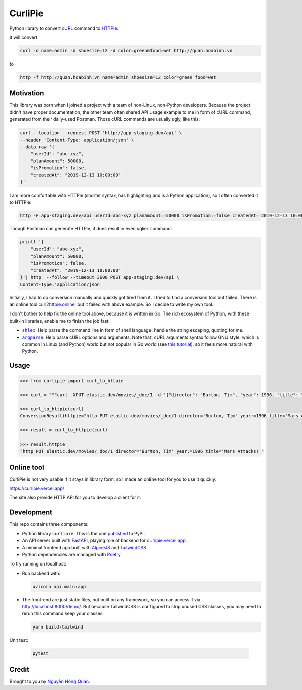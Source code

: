========
CurliPie
========

.. image:: https://madewithlove.now.sh/vn?heart=true&colorA=%23ffcd00&colorB=%23da251d
.. image:: https://badgen.net/pypi/v/curlipie
   :target: https://pypi.org/project/curlipie

Python library to convert `cURL`_ command to `HTTPie`_.

It will convert

.. code-block:: sh

    curl -d name=admin -d shoesize=12 -d color=green&food=wet http://quan.hoabinh.vn

to

.. code-block:: sh

    http -f http://quan.hoabinh.vn name=admin shoesize=12 color=green food=wet


Motivation
----------

This library was born when I joined a project with a team of non-Linux, non-Python developers. Because the project didn't have proper documentation, the other team often shared API usage example to me in form of cURL command, generated from their daily-used Postman. Those cURL commands are usually ugly, like this:


.. code-block:: sh

    curl --location --request POST 'http://app-staging.dev/api' \
    --header 'Content-Type: application/json' \
    --data-raw '{
        "userId": "abc-xyz",
        "planAmount": 50000,
        "isPromotion": false,
        "createdAt": "2019-12-13 10:00:00"
    }'

I am more comfortable with HTTPie (shorter syntax, has highlighting and is a Python application), so I often converted it to HTTPie:

.. code-block:: sh

    http -F app-staging.dev/api userId=abc-xyz planAmount:=50000 isPromotion:=false createdAt='2019-12-13 10:00:00'

Though Postman can generate HTTPie, it does result in even uglier command:

.. code-block:: sh

    printf '{
        "userId": "abc-xyz",
        "planAmount": 50000,
        "isPromotion": false,
        "createdAt": "2019-12-13 10:00:00"
    }'| http  --follow --timeout 3600 POST app-staging.dev/api \
    Content-Type:'application/json'

Initially, I had to do conversion manually and quickly got tired from it. I tried to find a conversion tool but failed. There is an online tool `curl2httpie.online`_, but it failed with above example. So I decide to write my own tool.

I don't bother to help fix the online tool above, because it is written in Go. The rich ecosystem of Python, with these built-in libraries, enable me to finish the job fast:

- |shlex|_: Help parse the command line in form of shell language, handle the string escaping, quoting for me.
- |argparse|_: Help parse cURL options and arguments. Note that, cURL arguments syntax follow GNU style, which is common in Linux (and Python) world but not popular in Go world (see `this tutorial <go_tutorial_>`_), so it feels more natural with Python.


Usage
-----

.. code-block:: python

    >>> from curlipie import curl_to_httpie

    >>> curl = """curl -XPUT elastic.dev/movies/_doc/1 -d '{"director": "Burton, Tim", "year": 1996, "title": "Mars Attacks!"}' -H 'Content-Type: application/json'"""

    >>> curl_to_httpie(curl)
    ConversionResult(httpie="http PUT elastic.dev/movies/_doc/1 director='Burton, Tim' year:=1996 title='Mars Attacks!'", errors=[])

    >>> result = curl_to_httpie(curl)

    >>> result.httpie
    "http PUT elastic.dev/movies/_doc/1 director='Burton, Tim' year:=1996 title='Mars Attacks!'"


Online tool
-----------

CurliPie is not very usable if it stays in library form, so I made an online tool for you to use it quickly:

https://curlipie.vercel.app/

The site also provide HTTP API for you to develop a client for it.


Development
-----------

This repo contains three components:

- Python library ``curlipie``. This is the one `published`_ to PyPI.

- An API server built with `FastAPI`_, playing role of backend for `curlipie.vercel.app`_.

- A minimal frontend app built with `AlpineJS`_ and `TailwindCSS`_.

- Python dependencies are managed with `Poetry`_.

To try running on localhost:

- Run backend with:

  .. code-block:: sh

    uvicorn api.main:app

- The front-end are just static files, not built on any framework, so you can access it via http://localhost:8000/demo/. But because TailwindCSS is configured to strip unused CSS classes, you may need to rerun this command keep your classes:

  .. code-block:: sh

    yarn build-tailwind


Unit test:

    .. code-block:: sh

        pytest


Credit
------

Brought to you by `Nguyễn Hồng Quân <author_>`_.


.. _cURL: https://curl.haxx.se
.. _HTTPie: https://httpie.org
.. _curl2httpie.online: https://curl2httpie.online/
.. |shlex| replace:: ``shlex``
.. _shlex: https://docs.python.org/3/library/shlex.html
.. |argparse| replace:: ``argparse``
.. _argparse: https://docs.python.org/3/library/argparse.html
.. _go_tutorial: https://gobyexample.com/command-line-flags
.. _published: https://pypi.org/project/curlipie/
.. _fastapi: https://github.com/tiangolo/fastapi
.. _curlipie.vercel.app: https://curlipie.vercel.app/
.. _vuejs: https://vuejs.org/
.. _alpinejs: https://github.com/alpinejs/alpine
.. _tailwindcss: https://tailwindcss.com
.. _poetry: https://python-poetry.org/
.. _author: https://quan.hoabinh.vn
